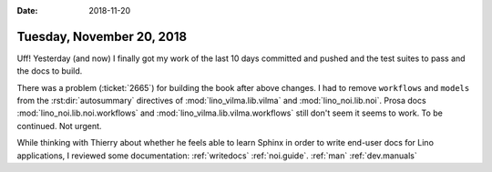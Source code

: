 :date: 2018-11-20

==========================
Tuesday, November 20, 2018
==========================

Uff! Yesterday (and now) I finally got my work of the last 10 days
committed and pushed and the test suites to pass and the docs to
build.

There was a problem (:ticket:`2665`) for building the book after above
changes.  I had to remove ``workflows`` and ``models`` from the
:rst:dir:`autosummary` directives of :mod:`lino_vilma.lib.vilma` and
:mod:`lino_noi.lib.noi`.  Prosa docs :mod:`lino_noi.lib.noi.workflows`
and :mod:`lino_vilma.lib.vilma.workflows` still don't seem it seems to
work.  To be continued. Not urgent.

While thinking with Thierry about whether he feels able to learn
Sphinx in order to write end-user docs for Lino applications, I
reviewed some documentation: :ref:`writedocs` :ref:`noi.guide`.
:ref:`man` :ref:`dev.manuals`
     
